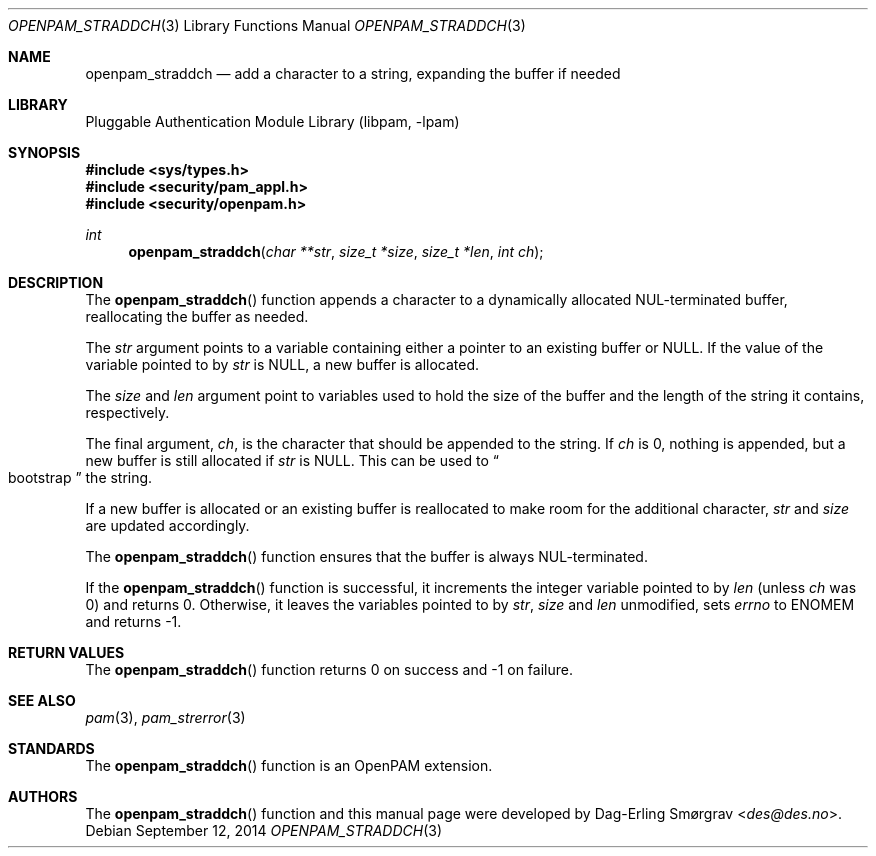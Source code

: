 .\"	$NetBSD: openpam_straddch.3,v 1.5 2014/10/24 18:25:14 christos Exp $
.\"
.\" Generated from openpam_straddch.c by gendoc.pl
.\" Id: openpam_straddch.c 648 2013-03-05 17:54:27Z des 
.Dd September 12, 2014
.Dt OPENPAM_STRADDCH 3
.Os
.Sh NAME
.Nm openpam_straddch
.Nd add a character to a string, expanding the buffer if needed
.Sh LIBRARY
.Lb libpam
.Sh SYNOPSIS
.In sys/types.h
.In security/pam_appl.h
.In security/openpam.h
.Ft "int"
.Fn openpam_straddch "char **str" "size_t *size" "size_t *len" "int ch"
.Sh DESCRIPTION
The
.Fn openpam_straddch
function appends a character to a dynamically
allocated NUL-terminated buffer, reallocating the buffer as needed.
.Pp
The
.Fa str
argument points to a variable containing either a pointer to
an existing buffer or
.Dv NULL .
If the value of the variable pointed to by
.Fa str
is
.Dv NULL ,
a new buffer
is allocated.
.Pp
The
.Fa size
and
.Fa len
argument point to variables used to hold the size
of the buffer and the length of the string it contains, respectively.
.Pp
The final argument,
.Fa ch ,
is the character that should be appended to
the string.  If
.Fa ch
is 0, nothing is appended, but a new buffer is
still allocated if
.Fa str
is NULL.  This can be used to
.Do
bootstrap
.Dc
the
string.
.Pp
If a new buffer is allocated or an existing buffer is reallocated to
make room for the additional character,
.Fa str
and
.Fa size
are updated
accordingly.
.Pp
The
.Fn openpam_straddch
function ensures that the buffer is always
NUL-terminated.
.Pp
If the
.Fn openpam_straddch
function is successful, it increments the
integer variable pointed to by
.Fa len
(unless
.Fa ch
was 0) and returns 0.
Otherwise, it leaves the variables pointed to by
.Fa str ,
.Fa size
and
.Fa len
unmodified, sets
.Va errno
to
.Dv ENOMEM
and returns -1.
.Pp
.Sh RETURN VALUES
The
.Fn openpam_straddch
function returns 0 on success and -1 on failure.
.Sh SEE ALSO
.Xr pam 3 ,
.Xr pam_strerror 3
.Sh STANDARDS
The
.Fn openpam_straddch
function is an OpenPAM extension.
.Sh AUTHORS
The
.Fn openpam_straddch
function and this manual page were
developed by
.An Dag-Erling Sm\(/orgrav Aq Mt des@des.no .
